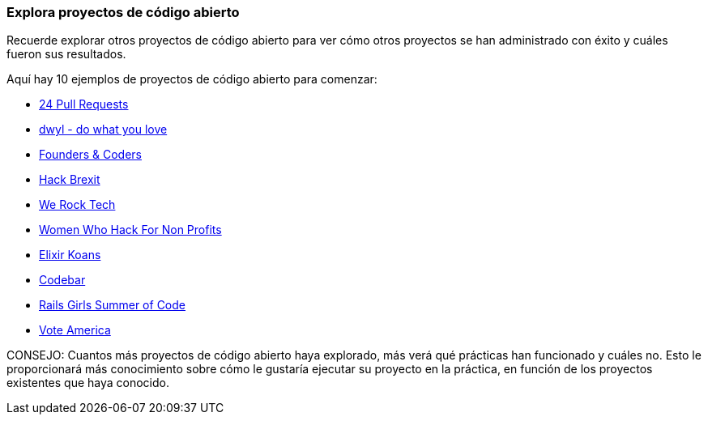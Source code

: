 === Explora proyectos de código abierto

Recuerde explorar otros proyectos de código abierto para ver cómo otros proyectos se han administrado con éxito y cuáles fueron sus resultados.

Aquí hay 10 ejemplos de proyectos de código abierto para comenzar:

- https://24pullrequests.com/projects[24 Pull Requests]
- https://github.com/dwyl[dwyl - do what you love]
- https://github.com/foundersandcoders[Founders & Coders]
- https://github.com/HackBrexit[Hack Brexit]
- https://github.com/WeRockTech[We Rock Tech]
- https://github.com/womenhackfornonprofits[Women Who Hack For Non Profits]
- https://github.com/elixirkoans/elixir-koans[Elixir Koans]
- https://github.com/codebar[Codebar]
- https://github.com/rails-girls-summer-of-code[Rails Girls Summer of Code]
- https://github.com/voteamerica/voteamerica.github.io[Vote America]

CONSEJO: Cuantos más proyectos de código abierto haya explorado, más verá qué prácticas han funcionado y cuáles no. Esto le proporcionará más conocimiento sobre cómo le gustaría ejecutar su proyecto en la práctica, en función de los proyectos existentes que haya conocido.

